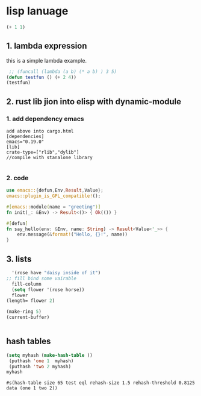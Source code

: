 * lisp lanuage
#+BEGIN_SRC emacs-lisp
(+ 1 1)
#+END_SRC

#+RESULTS:
: 2

** 1. lambda expression
this is a simple lambda example.
#+BEGIN_SRC emacs-lisp
   ;; (funcall (lambda (a b) (* a b) ) 3 5)
  (defun testfun () (+ 2 4))
  (testfun) 

#+END_SRC

#+RESULTS:
: 6

** 2. rust lib jion into elisp with dynamic-module

*** 1. add dependency emacs

#+BEGIN_EXAMPLE
add above into cargo.html
[dependencies]
emacs="0.19.0" 
[lib]
crate-type=["rlib","dylib"]
//compile with stanalone library

#+END_EXAMPLE

*** 2. code
#+BEGIN_SRC rust
use emacs::{defun,Env,Result,Value};
emacs::plugin_is_GPL_compatible!();

#[emacs::module(name = "greeting")]
fn init(_: &Env) -> Result<()> { Ok(()) }

#[defun]
fn say_hello(env: &Env, name: String) -> Result<Value<'_>> {
    env.message(&format!("Hello, {}!", name))
}
#+END_SRC



** 3. lists

#+BEGIN_SRC emacs-lisp
    '(rose have "daisy inside of it")
  ;; fill bind some vairable
    fill-column
    (setq flower '(rose horse))
    flower
  (length= flower 2)

  (make-ring 5)
  (current-buffer)

    
#+End_SRC 

#+RESULTS:
: #<buffer lsp.org>
** hash tables
#+BEGIN_SRC emacs-lisp
  (setq myhash (make-hash-table ))
   (puthash 'one 1  myhash)
   (puthash 'two 2 myhash)
  myhash
  #+End_SRC 

  #+RESULTS:
  : #s(hash-table size 65 test eql rehash-size 1.5 rehash-threshold 0.8125 data (one 1 two 2))

